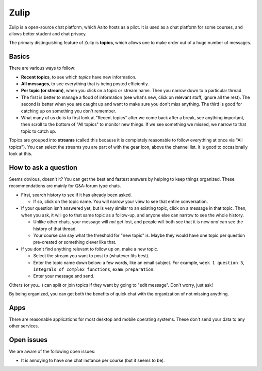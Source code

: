 Zulip
=====

.. seealso::

   Instructors, see the relocated instructor page at
   :doc:`zulip-instructors`.

Zulip is a open-source chat platform, which Aalto hosts as a pilot.
It is used as a chat platform for some courses, and allows better
student and chat privacy.

The primary distinguishing feature of Zulip is **topics**, which
allows one to make order out of a huge number of messages.

Basics
------

There are various ways to follow:

* **Recent topics**, to see which *topics* have new information.

* **All messages**, to see everything that is being posted
  efficiently.

* **Per topic (or stream)**, when you click on a topic or stream name.
  Then you narrow down to a particular thread.

* The first is better to manage a flood of information (see what's
  new, click on relevant stuff, ignore all the rest).  The second is
  better when you are caught up and want to make sure you don't miss
  anything.  The third is good for catching up on something you
  don't remember.

* What many of us do is to first look at "Recent topics" after we come
  back after a break, see anything important, then scroll to the
  bottom of "All topics" to monitor new things.  If we see something
  we missed, we narrow to that topic to catch up.

Topics are grouped into **streams** (called this because it is
completely reasonable to follow everything at once via "All topics").
You can select the streams you are part of with the gear icon, above
the channel list.  It is good to occasionally look at this.



How to ask a question
---------------------

Seems obvious, doesn't it?  You can get the best and fastest answers
by helping to keep things organized.  These recommendations are mainly
for Q&A-forum type chats.

- First, search history to see if it has already been asked.

  - If so, click on the topic name.  You will narrow your view to see
    that entire conversation.

- If your question isn't answered yet, but is very similar to an
  existing topic, click on a message in that topic.  Then, when you
  ask, it will go to that same topic as a follow-up, and anyone else
  can narrow to see the whole history.

  - Unlike other chats, your message will *not* get lost, and people
    will both see that it is new *and* can see the history of that
    thread.

  - Your course can say what the threshold for "new topic" is.  Maybe
    they would have one topic per question pre-created or something
    clever like that.

- If you don't find anything relevant to follow up on, make a new topic.

  - Select the stream you want to post to (whatever fits best).

  - Enter the topic name down below: a few words, like an email
    subject.  For example, ``week 1 question 3``, ``integrals of
    complex functions``, ``exam preparation``.

  - Enter your message and send.

Others (or you...) can split or join topics if they want by going to
"edit message".  Don't worry, just ask!

By being organized, you can get both the benefits of quick chat with
the organization of not missing anything.



Apps
----

There are reasonable applications for most desktop and mobile
operating systems.  These don't send your data to any other services.



Open issues
-----------

We are aware of the following open issues:

- It is annoying to have one chat instance per course (but it seems to
  be).
